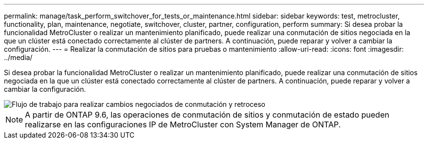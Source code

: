 ---
permalink: manage/task_perform_switchover_for_tests_or_maintenance.html 
sidebar: sidebar 
keywords: test, metrocluster, functionality, plan, maintenance, negotiate, switchover, cluster, partner, configuration, perform 
summary: Si desea probar la funcionalidad MetroCluster o realizar un mantenimiento planificado, puede realizar una conmutación de sitios negociada en la que un clúster está conectado correctamente al clúster de partners. A continuación, puede reparar y volver a cambiar la configuración. 
---
= Realizar la conmutación de sitios para pruebas o mantenimiento
:allow-uri-read: 
:icons: font
:imagesdir: ../media/


[role="lead"]
Si desea probar la funcionalidad MetroCluster o realizar un mantenimiento planificado, puede realizar una conmutación de sitios negociada en la que un clúster está conectado correctamente al clúster de partners. A continuación, puede reparar y volver a cambiar la configuración.

image::../media/workflow_performing_nso_and_switchback.gif[Flujo de trabajo para realizar cambios negociados de conmutación y retroceso]


NOTE: A partir de ONTAP 9.6, las operaciones de conmutación de sitios y conmutación de estado pueden realizarse en las configuraciones IP de MetroCluster con System Manager de ONTAP.
